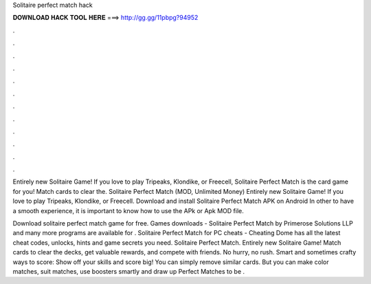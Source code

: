 Solitaire perfect match hack



𝐃𝐎𝐖𝐍𝐋𝐎𝐀𝐃 𝐇𝐀𝐂𝐊 𝐓𝐎𝐎𝐋 𝐇𝐄𝐑𝐄 ===> http://gg.gg/11pbpg?94952



.



.



.



.



.



.



.



.



.



.



.



.

Entirely new Solitaire Game! If you love to play Tripeaks, Klondike, or Freecell, Solitaire Perfect Match is the card game for you! Match cards to clear the. Solitaire Perfect Match (MOD, Unlimited Money) Entirely new Solitaire Game! If you love to play Tripeaks, Klondike, or Freecell. Download and install Solitaire Perfect Match APK on Android In other to have a smooth experience, it is important to know how to use the APk or Apk MOD file.

Download solitaire perfect match game for free. Games downloads - Solitaire Perfect Match by Primerose Solutions LLP and many more programs are available for . Solitaire Perfect Match for PC cheats - Cheating Dome has all the latest cheat codes, unlocks, hints and game secrets you need. Solitaire Perfect Match. Entirely new Solitaire Game! Match cards to clear the decks, get valuable rewards, and compete with friends. No hurry, no rush. Smart and sometimes crafty ways to score: Show off your skills and score big! You can simply remove similar cards. But you can make color matches, suit matches, use boosters smartly and draw up Perfect Matches to be .
